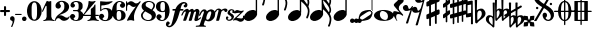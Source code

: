 SplineFontDB: 2.0
FontName: MScore1-20
FullName: MuseScore 20
FamilyName: MScore1
Weight: 20
Copyright: This font is distributed under the GNU General Public License. As a special exception, if you create a document which uses this font, and embed this font or unaltered portions of this font into the document, this font does not by itself cause the resulting document to be covered by the GNU General Public License.
Version: 1.0
ItalicAngle: 0
UnderlinePosition: 100
UnderlineWidth: 30
Ascent: 500
Descent: 500
VerticalOrigin: 800
XUID: [1021 437 116440368 15390967]
UniqueID: 4011536
FSType: 0
OS2Version: 2
OS2_WeightWidthSlopeOnly: 0
OS2_UseTypoMetrics: 1
CreationTime: 1122244955
ModificationTime: 1201186531
PfmFamily: 17
TTFWeight: 400
TTFWidth: 5
LineGap: 90
VLineGap: 0
Panose: 2 0 5 3 0 0 0 0 0 0
OS2TypoAscent: 0
OS2TypoAOffset: 1
OS2TypoDescent: 0
OS2TypoDOffset: 1
OS2TypoLinegap: 90
OS2WinAscent: 0
OS2WinAOffset: 1
OS2WinDescent: 0
OS2WinDOffset: 1
HheadAscent: 0
HheadAOffset: 1
HheadDescent: 0
HheadDOffset: 1
OS2SubXSize: 650
OS2SubYSize: 700
OS2SubXOff: 0
OS2SubYOff: 140
OS2SupXSize: 650
OS2SupYSize: 700
OS2SupXOff: 0
OS2SupYOff: 480
OS2StrikeYSize: 48
OS2StrikeYPos: 258
OS2Vendor: 'PfEd'
LangName: 1033 "" "" "" "FontForge 1.0 : MuseScore 20 : 29-12-2006" 
Encoding: UnicodeBmp
UnicodeInterp: none
NameList: Adobe Glyph List
DisplaySize: -96
AntiAlias: 1
FitToEm: 1
WinInfo: 57584 8 9
BeginPrivate: 8
BlueValues 30 [-4 0 266 292 472 472 500 500]
OtherBlues 11 [-146 -146]
BlueScale 8 0.039625
BlueShift 2 16
BlueFuzz 1 2
StdHW 4 [30]
StdVW 5 [116]
ExpansionFactor 4 0.06
EndPrivate
TeXData: 1 0 0 346030 173015 115343 276824 1048576 115343 783286 444596 497025 792723 393216 433062 380633 303038 157286 324010 404750 52429 2506097 1059062 262144
BeginChars: 65537 45
StartChar: .notdef
Encoding: 65536 -1 0
Width: 1000
Flags: W
EndChar
StartChar: plus
Encoding: 43 43 1
Width: 250
GlyphClass: 2
Flags: HMW
HStem: 224 52<38 100 60 100 152 190>
VStem: 100 52<184 224 164 224 276 316>
Fore
116 374 m 1
 126 376 140 372 146 364 c 1
 152 360 152 356 152 316 c 2
 152 276 l 1
 190 276 l 2
 232 276 234 276 240 272 c 1
 242 268 244 266 248 264 c 1
 248 260 250 256 250 252 c 0
 250 244 248 242 248 238 c 1
 244 236 242 232 240 230 c 0
 234 224 232 224 190 224 c 2
 152 224 l 1
 152 184 l 2
 152 142 152 140 146 136 c 1
 144 132 140 130 138 128 c 1
 134 126 132 126 126 126 c 0
 120 126 116 126 112 128 c 1
 104 136 l 2
 100 140 100 142 100 184 c 2
 100 224 l 1
 60 224 l 2
 16 224 16 224 10 230 c 0
 8 232 4 236 4 238 c 1
 0 242 0 244 0 252 c 0
 0 256 0 260 4 264 c 1
 4 266 8 268 10 272 c 1
 16 276 16 276 60 276 c 2
 100 276 l 1
 100 316 l 1
 100 358 l 1
 104 362 l 1
 106 368 112 372 116 374 c 1
EndSplineSet
EndChar
StartChar: comma
Encoding: 44 44 2
Width: 114
GlyphClass: 2
Flags: HMW
HStem: -156 272
VStem: 2 114
Fore
48 114 m 1
 48 116 56 116 60 116 c 0
 76 114 88 108 98 98 c 0
 112 84 116 64 116 36 c 0
 112 -16 96 -64 66 -132 c 0
 56 -152 56 -154 52 -156 c 0
 42 -160 28 -152 28 -144 c 0
 28 -142 32 -136 32 -132 c 1
 34 -128 40 -116 44 -104 c 0
 64 -62 70 -36 64 -20 c 0
 60 -8 56 -4 38 4 c 0
 26 8 24 12 16 16 c 1
 10 24 6 32 2 40 c 1
 0 48 0 66 4 76 c 0
 10 96 26 108 48 114 c 1
EndSplineSet
EndChar
StartChar: hyphen
Encoding: 45 45 3
Width: 166
GlyphClass: 2
Flags: HMW
HStem: 152 28<50 84 84 124>
VStem: 0 164<164 170>
Fore
8 180 m 1
 84 180 l 2
 164 180 160 180 164 176 c 0
 168 172 168 162 164 158 c 1
 160 152 164 152 84 152 c 0
 16 152 12 152 8 154 c 0
 4 156 0 160 0 168 c 0
 0 172 4 176 8 180 c 1
EndSplineSet
EndChar
StartChar: period
Encoding: 46 46 4
Width: 114
GlyphClass: 2
Flags: HMW
HStem: 2 110
VStem: 2 110
Fore
44 112 m 0
 64 118 84 112 98 98 c 0
 112 84 118 64 112 44 c 0
 110 32 106 24 98 16 c 1
 92 8 82 4 72 2 c 0
 52 -4 32 4 16 16 c 1
 4 32 -4 52 2 72 c 0
 4 82 8 92 16 98 c 1
 24 106 32 110 44 112 c 0
EndSplineSet
EndChar
StartChar: zero
Encoding: 48 48 5
Width: 366
GlyphClass: 2
Flags: HMW
HStem: 0 20G<174 194> 460 20G
VStem: 2 114<216 288> 250 116
Fore
164 500 m 1
 188 500 l 2
 212 500 228 496 252 484 c 0
 286 468 314 436 336 394 c 0
 348 368 356 342 360 312 c 0
 366 288 366 278 366 250 c 0
 366 216 364 192 356 160 c 0
 340 104 310 56 272 28 c 0
 260 20 242 12 232 8 c 0
 214 2 204 0 184 0 c 0
 164 0 152 2 136 8 c 0
 124 12 106 20 96 28 c 0
 44 64 12 130 2 212 c 0
 0 228 0 272 2 288 c 0
 8 328 16 362 32 394 c 0
 62 454 108 492 164 500 c 1
196 468 m 1
 188 472 178 472 170 468 c 1
 144 462 128 434 120 382 c 0
 116 360 116 344 116 266 c 0
 116 164 116 136 122 106 c 0
 128 76 136 54 148 42 c 0
 168 24 200 24 218 42 c 0
 232 54 240 76 244 106 c 0
 248 124 248 134 250 160 c 0
 252 192 252 344 248 360 c 1
 244 428 228 462 196 468 c 1
EndSplineSet
EndChar
StartChar: one
Encoding: 49 49 6
Width: 318
GlyphClass: 2
Flags: HMW
VStem: 116 116<240 302 302 368 368 368>
Fore
120 502 m 0
 122 504 126 504 144 496 c 0
 168 484 180 484 208 496 c 1
 212 500 220 500 220 500 c 1
 224 500 228 496 232 492 c 1
 232 302 l 2
 232 180 232 112 234 104 c 0
 238 66 260 36 288 26 c 0
 292 24 298 24 302 24 c 0
 312 24 312 22 316 18 c 1
 320 12 318 4 312 2 c 0
 306 0 288 0 240 8 c 0
 204 12 192 12 176 12 c 0
 160 12 146 12 110 8 c 0
 64 0 44 0 38 2 c 0
 32 4 30 12 34 18 c 0
 36 22 38 24 48 24 c 0
 52 24 60 24 62 26 c 2
 92 36 112 66 116 104 c 2
 116 368 l 1
 112 380 100 384 92 378 c 1
 92 376 76 344 58 306 c 0
 40 268 24 236 24 234 c 1
 14 224 -4 232 -2 244 c 1
 0 248 16 284 58 376 c 0
 90 444 118 500 120 502 c 0
EndSplineSet
EndChar
StartChar: two
Encoding: 50 50 7
Width: 366
GlyphClass: 2
Flags: HMW
HStem: 0 20G<222 238>
VStem: 0 368
Fore
148 500 m 0
 156 500 190 500 200 498 c 0
 224 494 248 488 268 476 c 0
 310 456 338 424 348 384 c 0
 352 374 352 372 352 354 c 0
 352 332 352 326 346 308 c 0
 336 270 312 240 272 216 c 0
 252 204 232 192 180 172 c 0
 168 168 152 160 142 156 c 0
 124 148 104 136 104 136 c 1
 114 136 l 1
 124 140 146 138 160 136 c 0
 184 130 208 120 232 104 c 0
 248 92 256 88 268 84 c 0
 288 76 310 76 324 84 c 1
 336 88 340 96 344 108 c 0
 346 114 350 116 356 116 c 0
 360 116 368 112 368 106 c 0
 368 102 360 84 356 76 c 0
 338 40 300 12 258 4 c 1
 250 0 244 0 232 0 c 0
 212 0 204 2 188 6 c 0
 168 12 154 22 136 40 c 0
 116 60 108 64 88 66 c 0
 70 68 52 60 40 48 c 0
 32 40 28 28 24 16 c 1
 22 4 20 4 16 0 c 1
 12 -2 4 0 0 8 c 1
 -2 14 4 44 12 64 c 0
 22 88 42 116 68 140 c 0
 84 152 92 160 118 178 c 0
 180 224 202 246 220 280 c 0
 224 288 230 308 232 318 c 0
 240 360 234 414 218 444 c 0
 204 468 184 478 160 476 c 0
 140 476 124 468 116 454 c 1
 116 440 l 2
 116 430 118 424 132 406 c 0
 138 398 144 390 146 386 c 0
 148 380 148 380 148 370 c 0
 148 352 142 336 128 324 c 1
 122 316 118 314 112 312 c 1
 90 300 72 300 50 312 c 0
 42 316 40 316 32 324 c 0
 26 330 24 334 20 340 c 1
 12 360 10 380 16 404 c 0
 32 456 84 492 148 500 c 0
EndSplineSet
EndChar
StartChar: three
Encoding: 51 51 8
Width: 332
GlyphClass: 2
Flags: HMW
HStem: 0 24 250 30<126 146> 476 24<128 168>
VStem: 216 100<368 408> 216 116<116 134 116 192 116 192>
Fore
128 500 m 1xf0
 140 500 176 500 192 498 c 0
 252 490 294 464 310 428 c 0
 316 412 316 404 316 380 c 0xf0
 316 356 316 344 312 332 c 0
 308 312 296 296 280 288 c 0
 270 284 268 280 264 272 c 0
 260 264 264 252 270 248 c 1
 272 244 276 242 282 240 c 1
 300 230 312 218 320 200 c 0
 330 180 334 160 332 134 c 0
 332 100 320 72 296 48 c 0
 266 20 220 2 164 0 c 0
 108 0 60 16 28 44 c 1
 16 60 8 72 4 88 c 2
 0 96 0 100 0 112 c 0
 0 124 0 126 4 134 c 1
 10 152 26 168 44 176 c 1
 52 178 56 178 66 178 c 0
 76 178 80 178 86 176 c 0
 112 168 128 144 132 118 c 1
 132 104 128 100 112 86 c 1
 104 82 100 76 96 76 c 1
 86 62 90 44 106 34 c 0
 120 24 150 20 166 24 c 0
 194 32 210 62 216 116 c 2xe8
 216 192 l 2
 212 228 202 244 180 248 c 1
 176 250 164 250 128 250 c 0
 80 250 80 250 76 256 c 1
 72 260 72 268 76 272 c 1
 78 280 78 280 126 280 c 2
 176 280 l 1
 186 282 192 284 200 290 c 1
 208 300 210 308 214 326 c 0
 216 338 216 390 216 408 c 0
 210 456 188 476 148 476 c 0
 124 476 102 468 96 456 c 1
 92 452 92 452 92 444 c 0
 92 438 92 436 94 432 c 0
 96 428 100 428 114 416 c 1
 118 414 122 410 124 408 c 1
 126 404 126 402 126 394 c 0
 126 372 112 352 88 342 c 1
 80 340 62 338 52 340 c 1
 34 348 20 360 14 380 c 0
 12 384 12 388 12 398 c 0
 12 412 14 420 20 432 c 0
 36 468 78 492 128 500 c 1xf0
EndSplineSet
EndChar
StartChar: four
Encoding: 52 52 9
Width: 400
GlyphClass: 2
Flags: HMW
HStem: 124 30<66 108 108 112 112 196 312 352>
VStem: 196 116<120 124 116 124 154 224 224 260> 292 20
Fore
296 500 m 0xc0
 304 504 316 496 316 488 c 1
 172 320 l 2
 94 228 30 156 30 154 c 1
 112 154 l 1
 196 154 l 1
 196 224 l 2xc0
 196 296 196 296 200 300 c 2
 200 304 204 308 216 316 c 0
 256 342 268 356 284 396 c 2
 288 402 292 408 292 410 c 1xa0
 296 412 304 414 308 412 c 1
 312 408 312 416 312 278 c 2
 312 154 l 1
 352 154 l 2
 384 154 388 154 392 152 c 0
 396 150 400 146 400 140 c 0
 400 132 396 128 392 128 c 2
 388 124 384 124 352 124 c 2
 312 124 l 1
 312 120 l 2
 312 112 314 96 316 88 c 0
 326 50 350 26 380 24 c 0
 392 24 392 22 396 18 c 1
 400 12 396 4 392 2 c 1
 384 0 366 0 320 8 c 0
 258 16 250 16 188 8 c 0
 142 0 124 0 116 2 c 1
 112 4 108 12 112 18 c 1
 116 22 116 24 128 24 c 0
 148 24 164 36 178 56 c 0
 188 72 196 96 196 120 c 2
 196 124 l 1
 108 124 l 2
 24 124 22 124 16 128 c 1
 4 130 -2 140 -2 148 c 0
 -2 152 0 154 8 164 c 0
 58 224 94 288 116 350 c 0
 128 392 136 422 138 476 c 0
 140 490 140 492 140 494 c 1
 146 500 148 500 168 496 c 0
 198 488 204 488 224 488 c 2
 252 488 l 1
 264 492 292 498 296 500 c 0xc0
EndSplineSet
EndChar
StartChar: five
Encoding: 53 53 10
Width: 336
GlyphClass: 2
Flags: HMW
HStem: 2 22 292 28<142 204 168 176> 460 20G
VStem: 28 30 232 116
Fore
36 498 m 1
 40 500 40 500 42 500 c 0
 44 500 54 498 68 496 c 0
 154 484 218 484 308 498 c 0
 318 500 326 500 328 500 c 0
 332 500 338 494 340 490 c 1
 340 486 338 484 328 474 c 0
 278 430 214 404 136 394 c 0
 120 392 88 390 74 390 c 0
 68 390 64 388 60 380 c 0
 58 376 58 376 58 328 c 2
 58 278 l 1
 66 284 l 2
 86 302 108 312 134 318 c 0
 144 320 148 320 168 320 c 2
 204 320 l 2
 292 308 340 262 348 180 c 0
 352 148 346 120 332 94 c 0
 324 80 316 68 304 56 c 0
 276 28 240 12 198 4 c 0
 180 0 146 0 128 2 c 0
 68 12 24 40 8 76 c 0
 2 90 0 96 0 112 c 0
 0 124 0 126 4 134 c 1
 10 152 26 168 44 176 c 1
 52 178 56 178 66 178 c 0
 76 178 80 178 86 176 c 0
 112 168 128 144 132 118 c 1
 132 104 128 100 112 86 c 0
 100 76 96 74 92 68 c 0
 88 60 92 48 98 40 c 1
 108 30 132 24 160 24 c 0
 192 24 212 42 224 84 c 0
 230 104 232 138 232 172 c 0
 230 242 212 282 176 292 c 1
 156 292 l 2
 128 292 108 286 88 276 c 0
 76 270 68 264 60 252 c 0
 54 244 52 244 48 242 c 1
 40 240 32 244 30 250 c 1
 28 252 28 272 28 370 c 2
 28 488 l 1
 32 492 l 1
 32 492 36 496 36 498 c 1
EndSplineSet
EndChar
StartChar: six
Encoding: 54 54 11
Width: 340
GlyphClass: 2
Flags: HMW
HStem: 0 20G<164 180> 256 22 476 24<176 188 188 192>
VStem: 232 108<128 152 128 160>
Fore
174 500 m 2
 188 500 l 2
 226 500 264 488 288 470 c 0
 308 456 320 440 324 420 c 1
 328 412 328 410 328 398 c 0
 328 386 328 384 324 376 c 1
 318 356 302 340 284 334 c 0
 276 332 272 332 264 332 c 0
 252 332 248 332 242 334 c 0
 216 344 198 368 198 394 c 0
 198 404 198 404 200 408 c 1
 208 416 l 1
 212 418 218 422 222 424 c 1
 226 428 232 432 232 436 c 1
 236 440 236 440 236 446 c 0
 236 452 236 454 232 458 c 1
 228 464 224 468 216 472 c 0
 208 476 198 476 186 476 c 0
 164 476 148 468 136 450 c 0
 120 424 114 392 116 312 c 2
 116 266 l 1
 126 270 l 2
 132 272 140 274 146 276 c 0
 156 278 158 278 176 278 c 0
 204 278 228 276 250 268 c 0
 292 252 320 228 332 190 c 0
 338 172 340 164 340 140 c 0
 340 118 338 108 332 92 c 0
 326 72 318 60 304 44 c 0
 280 22 248 8 204 2 c 2
 200 0 186 0 174 0 c 0
 152 0 144 2 128 8 c 0
 60 28 16 100 2 206 c 0
 0 224 0 270 2 286 c 0
 8 338 24 382 48 418 c 0
 76 460 116 488 160 496 c 1
 166 498 172 500 174 500 c 2
184 256 m 0
 172 258 156 256 144 250 c 0
 128 242 120 224 118 192 c 0
 116 176 116 104 118 88 c 0
 120 62 124 48 134 36 c 0
 148 22 178 18 200 30 c 0
 212 36 220 48 224 68 c 0
 230 88 232 98 232 140 c 0
 232 180 230 192 224 210 c 1
 220 236 206 250 184 256 c 0
EndSplineSet
EndChar
StartChar: seven
Encoding: 55 55 12
Width: 366
GlyphClass: 2
Flags: HMW
HStem: -4 20G<36 40 194 198> 460 20G
VStem: 0 28<258 432>
Fore
8 498 m 1
 12 500 20 500 24 496 c 1
 28 494 28 490 28 478 c 0
 28 470 28 468 32 464 c 1
 32 460 40 456 40 456 c 1
 42 456 44 458 48 460 c 1
 80 500 128 512 176 486 c 0
 188 480 196 472 208 462 c 0
 226 448 240 442 260 444 c 0
 288 444 314 460 336 488 c 0
 344 500 348 500 354 500 c 0
 362 500 368 492 368 484 c 1
 366 480 364 478 360 472 c 0
 348 452 312 398 302 384 c 0
 242 284 212 208 200 128 c 1
 200 88 l 2
 200 60 200 50 204 24 c 1
 208 12 208 8 206 6 c 1
 204 0 200 -4 196 -4 c 0
 192 -4 184 0 174 2 c 0
 144 12 136 12 116 12 c 0
 96 12 90 12 60 2 c 2
 48 0 40 -4 40 -4 c 1
 32 -4 26 4 26 8 c 0
 26 12 36 36 52 68 c 0
 90 144 134 212 216 324 c 2
 242 360 l 1
 248 368 l 1
 248 368 246 368 244 366 c 1
 236 362 220 356 212 354 c 0
 200 352 178 352 168 356 c 0
 152 360 140 366 126 380 c 0
 104 400 84 412 66 412 c 1
 52 410 40 400 36 380 c 1
 30 364 28 356 28 308 c 2
 28 258 l 1
 24 252 20 252 16 252 c 0
 8 252 4 252 2 258 c 1
 0 260 0 268 0 376 c 0
 0 490 0 492 4 494 c 1
 4 496 6 496 8 498 c 1
EndSplineSet
EndChar
StartChar: eight
Encoding: 56 56 13
Width: 366
GlyphClass: 2
Flags: HMW
HStem: 476 24<164 180>
VStem: 4 356
Fore
164 500 m 0
 178 500 212 500 226 498 c 0
 268 492 302 476 324 454 c 0
 348 432 356 404 350 372 c 0
 346 344 328 312 298 280 c 1
 288 272 l 1
 296 266 l 2
 314 256 328 244 340 230 c 0
 374 188 382 136 360 90 c 0
 336 44 288 12 220 2 c 0
 204 0 164 0 148 2 c 0
 108 8 72 24 46 44 c 0
 8 76 -8 128 4 172 c 0
 12 192 26 210 56 240 c 2
 76 260 l 1
 70 264 l 2
 54 276 36 296 28 314 c 0
 6 356 12 406 44 444 c 0
 72 474 112 494 164 500 c 0
222 474 m 0
 208 476 184 476 176 476 c 1
 160 472 148 466 136 456 c 1
 124 442 116 428 116 410 c 0
 116 392 120 376 132 364 c 0
 140 356 146 354 200 324 c 0
 230 304 256 290 258 288 c 1
 260 288 282 314 292 332 c 0
 302 348 308 366 308 384 c 0
 312 428 278 464 222 474 c 0
170 204 m 0
 136 224 108 240 106 240 c 0
 104 240 72 208 68 200 c 2
 50 178 44 156 44 134 c 0
 46 108 56 84 76 64 c 0
 96 44 120 32 152 26 c 0
 162 24 166 24 182 24 c 0
 196 24 200 24 208 26 c 0
 224 30 238 40 248 48 c 1
 280 84 276 140 240 164 c 1
 236 168 204 184 170 204 c 0
EndSplineSet
EndChar
StartChar: nine
Encoding: 57 57 14
Width: 340
GlyphClass: 2
Flags: HMW
HStem: 476 24<148 168 148 184>
VStem: 0 110<348 372>
Fore
148 500 m 0
 160 500 190 500 200 496 c 2
 224 492 248 480 268 460 c 0
 284 442 296 426 308 402 c 0
 324 370 332 336 338 294 c 0
 340 276 340 230 338 214 c 0
 332 162 316 118 292 82 c 0
 268 46 236 20 200 8 c 0
 138 -12 58 8 28 56 c 0
 22 64 18 70 16 80 c 2
 12 88 12 90 12 102 c 0
 12 114 12 116 16 124 c 1
 22 144 38 160 56 166 c 0
 64 168 68 168 78 168 c 0
 88 168 92 168 98 166 c 0
 124 156 142 132 142 106 c 0
 142 96 142 96 140 92 c 1
 132 84 l 1
 128 82 122 78 118 76 c 1
 114 72 108 68 108 64 c 1
 104 60 104 60 104 54 c 0
 104 48 104 46 108 42 c 1
 112 36 116 32 124 28 c 0
 132 24 142 24 154 24 c 0
 176 24 192 32 204 50 c 0
 220 76 226 108 224 188 c 2
 224 234 l 1
 214 230 l 2
 208 228 200 226 194 224 c 0
 184 222 182 222 164 222 c 0
 136 222 112 224 90 232 c 0
 48 248 20 272 8 310 c 0
 2 328 0 336 0 360 c 0
 0 382 2 392 8 408 c 0
 14 428 22 440 36 456 c 0
 62 480 96 494 148 500 c 0
184 476 m 1
 168 476 l 2
 140 476 122 462 116 432 c 0
 110 412 110 402 110 360 c 0
 110 320 110 308 116 290 c 0
 120 270 128 256 140 252 c 1
 162 240 192 244 206 258 c 0
 216 268 220 284 222 308 c 0
 224 324 224 396 222 412 c 0
 220 452 208 470 184 476 c 1
EndSplineSet
EndChar
StartChar: f
Encoding: 102 102 15
Width: 320
GlyphClass: 2
Flags: HMW
HStem: 244 40<70 136 70 136 104 126 264 288 288 292 292 306> 436 36<344 352 352 358>
VStem: -102 58<-128 -100>
Fore
332 472 m 2
 352 472 l 2
 370 472 382 468 396 462 c 0
 424 448 436 428 436 402 c 0
 436 392 436 378 432 368 c 0
 428 352 416 336 404 332 c 1
 382 320 352 330 344 354 c 1
 340 362 340 376 344 384 c 0
 346 388 352 392 360 396 c 0
 372 404 378 412 380 420 c 1
 380 432 376 434 358 436 c 0
 332 436 316 428 304 408 c 0
 290 388 282 364 268 308 c 1
 268 296 264 284 264 284 c 1
 292 284 l 2
 320 284 324 284 328 280 c 1
 336 276 340 268 336 256 c 1
 336 250 332 248 328 244 c 1
 288 244 l 1
 252 244 l 1
 226 156 l 2
 194 52 188 38 168 -4 c 0
 124 -92 68 -152 16 -168 c 0
 -10 -176 -36 -176 -60 -164 c 0
 -88 -150 -102 -128 -102 -104 c 0
 -102 -94 -100 -80 -96 -68 c 0
 -92 -52 -80 -36 -70 -32 c 0
 -48 -20 -18 -32 -8 -56 c 1
 -6 -64 -6 -78 -8 -84 c 1
 -12 -88 -16 -92 -24 -98 c 0
 -38 -106 -44 -112 -44 -122 c 0
 -44 -132 -40 -136 -24 -136 c 0
 -8 -136 -2 -136 8 -132 c 0
 24 -124 36 -106 44 -76 c 2
 48 -68 68 6 88 90 c 2
 126 244 l 1
 100 244 l 1
 70 244 l 1
 64 248 60 250 60 256 c 1
 56 268 60 276 70 280 c 1
 72 284 80 284 104 284 c 2
 136 284 l 1
 140 292 l 2
 150 320 170 356 192 384 c 0
 204 396 224 418 236 428 c 0
 268 452 300 468 332 472 c 2
EndSplineSet
EndChar
StartChar: m
Encoding: 109 109 16
Width: 438
GlyphClass: 2
Flags: HMW
HStem: 0 20G<166 180 180 204>
VStem: -40 492
Fore
92 298 m 1
 96 298 104 300 108 300 c 1
 116 298 118 298 124 296 c 1
 134 290 142 280 148 264 c 1
 148 256 l 1
 158 264 l 2
 182 288 212 300 232 300 c 1
 252 296 266 284 272 260 c 2
 274 254 l 1
 280 262 l 1
 308 288 340 304 364 296 c 0
 392 290 416 256 412 226 c 0
 412 222 404 184 394 140 c 0
 384 98 376 60 376 60 c 1
 376 56 378 52 382 52 c 0
 390 52 406 64 424 78 c 0
 436 88 440 92 446 90 c 0
 452 88 456 80 452 72 c 0
 448 64 414 36 392 20 c 0
 350 -8 308 -16 292 4 c 1
 286 8 284 14 284 24 c 0
 284 34 286 40 304 120 c 0
 328 212 328 216 324 224 c 1
 322 232 318 232 310 232 c 0
 300 232 284 220 276 208 c 1
 276 206 264 172 248 112 c 0
 232 60 220 16 220 16 c 2
 218 12 212 6 208 4 c 1
 204 0 l 1
 180 0 l 2
 152 0 148 0 144 6 c 1
 144 12 l 2
 144 14 156 60 172 112 c 0
 190 180 198 208 200 214 c 1
 200 232 190 238 172 228 c 0
 164 224 152 216 148 206 c 0
 146 202 132 160 114 108 c 0
 96 60 82 16 80 14 c 2
 78 8 72 4 66 2 c 0
 60 0 16 0 12 2 c 0
 8 4 4 8 4 12 c 0
 4 14 20 58 38 112 c 0
 72 216 72 216 68 224 c 1
 68 232 64 232 56 232 c 0
 36 232 14 204 -4 156 c 0
 -12 140 -14 136 -22 132 c 0
 -28 128 -36 128 -40 132 c 1
 -46 136 -44 142 -32 170 c 0
 -4 240 44 288 92 298 c 1
EndSplineSet
EndChar
StartChar: p
Encoding: 112 112 17
Width: 364
GlyphClass: 2
Flags: W
Fore
68 292 m 1
 76 292 92 292 104 288 c 0
 120 284 132 272 140 256 c 2
 144 252 144 246 146 244 c 1
 146 240 148 240 150 244 c 1
 154 248 168 260 180 268 c 0
 196 278 208 284 228 288 c 0
 240 292 264 292 278 288 c 0
 296 284 312 276 324 264 c 0
 340 248 348 232 354 208 c 0
 356 200 356 194 356 178 c 0
 356 152 352 134 344 110 c 0
 328 62 278 12 228 -4 c 0
 216 -8 204 -8 190 -8 c 0
 168 -8 152 -4 132 6 c 2
 124 8 118 12 116 12 c 0
 110 12 104 10 100 8 c 1
 98 4 70 -80 68 -84 c 1
 68 -96 76 -106 86 -112 c 0
 92 -116 96 -116 112 -118 c 0
 124 -120 128 -132 120 -140 c 1
 116 -146 116 -146 100 -144 c 0
 64 -142 44 -142 -4 -142 c 0
 -52 -142 -70 -142 -106 -144 c 0
 -122 -146 -124 -146 -128 -140 c 1
 -134 -136 -132 -124 -126 -120 c 0
 -124 -118 -122 -118 -98 -116 c 0
 -72 -114 -56 -112 -48 -108 c 0
 -42 -104 -36 -100 -32 -96 c 1
 -32 -92 70 204 72 216 c 1
 76 228 76 240 68 242 c 1
 64 244 56 244 48 240 c 0
 30 230 8 200 -12 152 c 2
 -20 136 l 1
 -32 128 -46 126 -52 136 c 0
 -56 142 -54 146 -36 180 c 0
 -4 248 28 282 68 292 c 1
244 240 m 0
 236 244 228 244 220 240 c 1
 184 232 152 176 136 104 c 0
 128 74 130 52 138 40 c 0
 152 24 188 30 208 56 c 0
 220 72 238 114 248 160 c 0
 260 200 260 216 252 232 c 1
 252 236 248 238 244 240 c 0
EndSplineSet
EndChar
StartChar: r
Encoding: 114 114 18
Width: 218
GlyphClass: 2
Flags: HMW
HStem: 0 20G<24 48> 220 86
Fore
214 306 m 1
 220 308 244 306 252 304 c 0
 272 298 286 286 288 268 c 0
 288 250 276 230 260 222 c 1
 252 220 252 220 244 220 c 0
 226 220 218 224 212 244 c 0
 208 256 204 260 200 262 c 0
 184 270 148 250 136 228 c 0
 134 224 124 188 108 120 c 0
 92 64 80 16 80 16 c 1
 76 8 72 4 66 2 c 0
 62 0 60 0 38 0 c 0
 12 0 10 0 6 4 c 1
 4 12 2 10 34 132 c 0
 60 236 64 246 64 254 c 0
 64 264 62 268 56 272 c 1
 52 276 44 274 36 272 c 1
 24 264 6 242 0 222 c 0
 -4 212 -18 204 -28 212 c 0
 -32 216 -32 220 -28 232 c 0
 -16 262 0 282 26 296 c 0
 64 316 112 308 132 276 c 1
 136 272 l 1
 140 276 l 1
 164 292 188 302 214 306 c 1
EndSplineSet
EndChar
StartChar: s
Encoding: 115 115 19
Width: 206
GlyphClass: 2
Flags: HMW
HStem: 0 20G<96 116> 252 20G
VStem: 24 216
Fore
148 292 m 1
 168 292 l 2
 184 292 194 288 208 282 c 0
 228 272 242 250 240 228 c 0
 240 212 232 200 220 196 c 0
 206 192 188 200 182 210 c 1
 180 216 180 220 184 224 c 1
 194 240 192 260 180 266 c 1
 174 268 168 268 160 266 c 0
 144 264 130 250 126 236 c 0
 120 216 128 202 152 188 c 0
 196 164 212 148 220 124 c 2
 224 120 224 116 224 104 c 0
 224 88 222 80 216 68 c 0
 208 46 188 26 164 14 c 0
 144 4 128 0 104 0 c 0
 86 0 76 2 62 10 c 0
 42 20 28 36 24 56 c 0
 18 78 28 104 44 110 c 0
 64 116 84 100 86 82 c 0
 86 74 84 72 76 64 c 1
 68 58 64 54 64 48 c 0
 64 34 88 24 112 28 c 0
 140 36 156 48 162 68 c 0
 168 88 156 108 132 126 c 0
 128 128 118 136 110 140 c 0
 84 156 76 164 68 178 c 2
 64 184 l 1
 64 198 l 2
 64 208 64 214 68 220 c 2
 70 230 76 244 84 252 c 1
 98 272 122 288 148 292 c 1
EndSplineSet
EndChar
StartChar: z
Encoding: 122 122 20
Width: 286
GlyphClass: 2
Flags: HMW
HStem: 12 54<48 104>
Fore
88 264 m 0
 96 266 110 266 120 264 c 1
 124 262 136 258 146 256 c 2
 172 244 178 244 200 244 c 0
 226 242 232 244 246 254 c 0
 248 256 252 256 254 256 c 0
 260 256 268 252 268 244 c 1
 270 236 274 240 178 150 c 2
 90 68 l 1
 96 66 l 1
 110 66 128 64 156 60 c 0
 214 52 228 52 240 64 c 0
 250 72 254 88 250 104 c 0
 248 112 248 116 250 120 c 0
 256 128 264 128 270 124 c 0
 274 122 276 116 280 100 c 0
 284 84 286 72 286 60 c 0
 284 12 244 -26 192 -28 c 0
 172 -30 160 -26 128 -8 c 0
 96 8 90 12 60 12 c 0
 38 12 34 12 28 8 c 1
 20 0 16 0 12 0 c 0
 8 0 4 4 2 8 c 0
 0 12 0 16 4 22 c 1
 4 24 44 64 92 108 c 2
 184 196 l 1
 188 200 l 1
 178 196 l 1
 144 196 l 2
 104 192 100 192 64 184 c 0
 48 180 40 180 34 184 c 0
 28 188 28 204 36 220 c 0
 44 240 68 260 88 264 c 0
EndSplineSet
EndChar
StartChar: uniE0F8
Encoding: 57592 57592 21
Width: 540
GlyphClass: 2
Flags: HMW
VStem: 294 34<116 748 979 992 992 998>
Fore
294 1013 m 5
 294 1137 l 5
 312 1137 l 5
 328 1137 l 5
 328 1131 l 6
 328 1105 336 1069 344 1039 c 4
 360 993 380 957 428 877 c 4
 466 817 480 793 494 765 c 4
 514 723 528 687 532 651 c 4
 544 589 532 509 508 429 c 4
 500 405 496 395 492 393 c 5
 488 389 480 385 476 385 c 4
 472 385 462 389 460 393 c 6
 456 395 452 403 452 407 c 4
 452 409 454 415 456 421 c 4
 476 465 488 517 492 563 c 4
 496 581 496 609 494 621 c 4
 486 693 440 769 344 871 c 6
 328 887 l 5
 328 209 l 5
 294 255 l 5
 294 1013 l 5
200 275 m 4
 212 277 240 275 250 275 c 5
 290 265 316 243 326 211 c 4
 328 199 328 175 328 163 c 5
 318 123 290 83 250 51 c 4
 216 27 176 11 140 3 c 4
 124 1 94 1 82 3 c 4
 40 11 12 35 4 69 c 5
 0 79 0 103 2 115 c 4
 12 155 40 195 80 227 c 4
 116 255 158 271 200 275 c 4
EndSplineSet
EndChar
StartChar: uniE0F9
Encoding: 57593 57593 22
Width: 540
GlyphClass: 2
Flags: HMW
VStem: 290 34<118 500 500 536 536 574 777 782 782 788 988 1000> 484 44<532 540 524 558 524 558> 490 40
Fore
290 888 m 5xa0
 290 1138 l 5
 308 1138 l 5
 324 1138 l 5
 324 1126 l 6
 328 1086 338 1048 360 1006 c 4
 376 978 388 958 426 902 c 6
 462 850 l 6
 504 782 524 730 528 678 c 4xc0
 528 646 522 614 508 586 c 5
 508 580 504 574 504 574 c 5
 504 570 508 564 510 558 c 4
 520 534 528 502 532 474 c 4
 534 460 532 430 530 410 c 4
 526 370 514 326 496 282 c 4
 490 270 488 266 480 262 c 4
 474 260 470 260 464 262 c 4
 456 266 452 270 450 274 c 5
 448 282 448 286 454 298 c 4
 474 342 486 386 490 430 c 4
 492 472 488 502 468 540 c 4
 454 570 436 596 404 632 c 4
 392 646 344 694 332 706 c 5
 324 712 l 5
 324 674 l 5
 324 638 l 5
 324 208 l 5
 290 256 l 5
 290 888 l 5xa0
392 854 m 6
 388 862 368 882 352 898 c 6
 324 926 l 5
 324 920 l 6
 324 910 326 894 328 880 c 4
 332 854 342 832 356 804 c 4
 372 774 388 750 432 686 c 4
 444 666 460 642 468 634 c 5
 476 620 l 5
 480 626 l 5
 484 642 484 650 484 670 c 6
 484 696 l 5
 472 746 446 794 392 854 c 6
200 274 m 4
 212 276 240 274 250 274 c 5
 290 264 316 242 326 210 c 4
 328 198 328 174 328 162 c 5
 318 122 290 82 250 50 c 4
 216 26 176 10 140 2 c 4
 124 0 94 0 82 2 c 4
 40 10 12 34 4 68 c 5
 0 78 0 102 2 114 c 4
 12 154 40 194 80 226 c 4
 116 254 158 270 200 274 c 4
EndSplineSet
EndChar
StartChar: uniE0FA
Encoding: 57594 57594 23
Width: 540
GlyphClass: 2
Flags: HMW
VStem: 296 34<112 250 250 302 302 352 547 562 562 570 774 781 988 1000> 478 44<492 560> 482 40<520 537> 496 42
Fore
296 761 m 5xc0
 296 1137 l 5
 314 1137 l 5
 330 1137 l 5
 330 1125 l 6
 334 1069 354 1017 398 943 c 6
 428 897 l 6
 462 845 478 821 490 793 c 4
 506 757 516 729 522 697 c 5xa0
 522 633 l 5xc0
 518 619 514 605 510 593 c 6
 506 581 l 5
 510 569 l 5
 522 545 526 525 530 501 c 4
 534 485 534 449 530 433 c 4
 526 411 520 389 514 373 c 5
 510 369 510 365 510 365 c 5
 516 353 l 6
 534 315 540 281 538 241 c 4
 538 189 526 137 502 87 c 4
 494 73 494 69 486 65 c 4
 480 63 476 63 470 65 c 4
 462 69 458 73 456 77 c 5
 454 85 454 89 458 101 c 5
 480 141 492 185 496 229 c 4x90
 498 265 494 293 478 325 c 4
 462 359 438 389 402 425 c 6
 342 481 l 5
 330 489 l 5
 330 439 l 5
 330 387 l 5
 330 209 l 5
 296 249 l 5
 296 761 l 5xc0
346 907 m 5
 338 913 334 921 332 923 c 4
 330 925 330 925 330 911 c 4
 332 867 346 825 378 773 c 4
 386 757 402 733 434 693 c 6
 468 643 l 6
 472 637 476 629 478 629 c 5xc0
 478 631 480 647 482 657 c 5
 482 691 470 733 446 775 c 4
 426 813 394 853 346 907 c 5
350 689 m 4
 342 697 334 705 332 705 c 5
 330 707 l 5
 330 699 l 6
 330 669 340 631 358 597 c 4
 374 561 390 537 438 473 c 4
 458 447 470 429 478 417 c 4xc0
 482 411 482 409 486 429 c 4
 494 459 492 489 482 517 c 4xa0
 474 541 454 577 434 601 c 4
 414 627 382 661 350 689 c 4
200 273 m 4
 212 275 240 273 250 273 c 5
 290 263 316 241 326 209 c 4
 328 197 328 173 328 161 c 5
 318 121 290 81 250 49 c 4
 216 25 176 9 140 1 c 4
 124 -1 94 -1 82 1 c 4
 40 9 12 33 4 67 c 5
 0 77 0 101 2 113 c 4
 12 153 40 193 80 225 c 4
 116 253 158 269 200 273 c 4
EndSplineSet
EndChar
StartChar: uniE0FB
Encoding: 57595 57595 24
Width: 540
GlyphClass: 2
Flags: HMW
VStem: 292 34<42 98 98 154 345 368 368 378 565 594 594 604 798 818 818 830 1030 1042>
Fore
292 681 m 5
 292 1181 l 5
 310 1181 l 5
 326 1181 l 5
 326 1169 l 6
 330 1113 350 1061 394 989 c 4
 398 981 410 961 422 943 c 6
 466 869 l 6
 494 819 510 777 518 733 c 5
 518 717 518 681 516 665 c 4
 514 651 510 633 504 621 c 6
 500 613 l 5
 504 603 l 6
 510 589 518 569 522 555 c 4
 534 501 530 453 506 401 c 5
 502 385 l 5
 506 375 l 6
 516 353 522 329 526 305 c 4
 530 291 530 269 528 257 c 4
 526 233 514 209 500 189 c 5
 494 183 l 5
 502 169 l 6
 530 113 540 65 532 5 c 4
 528 -37 514 -83 498 -121 c 4
 490 -135 490 -137 482 -141 c 4
 476 -143 472 -143 466 -141 c 4
 458 -139 454 -135 452 -129 c 4
 450 -123 450 -119 454 -107 c 5
 466 -87 478 -53 482 -31 c 4
 494 9 494 49 490 77 c 4
 482 117 458 157 418 205 c 4
 402 221 370 257 346 277 c 6
 326 293 l 5
 326 237 l 5
 326 181 l 5
 310 181 l 5
 292 181 l 5
 292 681 l 5
354 937 m 4
 346 945 336 957 334 961 c 5
 326 969 l 5
 326 957 l 6
 326 917 336 879 358 837 c 4
 372 807 390 781 430 721 c 6
 462 677 l 6
 466 669 472 663 472 665 c 5
 474 665 476 681 478 693 c 5
 478 725 468 765 448 805 c 4
 428 845 398 885 354 937 c 4
356 715 m 4
 344 725 334 737 330 739 c 5
 326 743 l 5
 326 733 l 6
 326 675 346 621 394 551 c 6
 424 505 l 6
 436 489 452 467 460 455 c 6
 474 433 l 5
 474 433 476 437 478 443 c 4
 486 465 488 493 486 513 c 4
 478 573 438 635 356 715 c 4
366 481 m 4
 352 493 338 509 334 513 c 5
 326 517 l 5
 326 507 l 6
 326 461 342 413 372 361 c 4
 386 337 398 321 432 275 c 4
 442 261 454 245 460 235 c 4
 466 227 470 221 472 221 c 4
 474 221 482 241 484 249 c 4
 494 285 482 331 452 377 c 4
 430 411 410 437 366 481 c 4
200 275 m 4
 212 277 240 275 250 275 c 5
 290 265 316 243 326 211 c 4
 328 199 328 175 328 163 c 5
 318 123 290 83 250 51 c 4
 216 27 176 11 140 3 c 4
 124 1 94 1 82 3 c 4
 40 11 12 35 4 69 c 5
 0 79 0 103 2 115 c 4
 12 155 40 195 80 227 c 4
 116 255 158 271 200 275 c 4
EndSplineSet
EndChar
StartChar: uniE0FC
Encoding: 57596 57596 25
Width: 450
GlyphClass: 2
Flags: HMW
VStem: 334.209 34<116 874 874 992 992 998>
Fore
368.209 209 m 1
 334.209 255 l 1
 334.209 1013 l 1
 334.209 1137 l 5
 368.209 1137 l 1
 368.209 1131 l 1
 368.209 209 l 1
240.209 275 m 0
 252.209 277 280.209 275 290.209 275 c 1
 330.209 265 356.209 243 366.209 211 c 0
 368.209 199 368.209 175 368.209 163 c 1
 358.209 123 330.209 83 290.209 51 c 0
 256.209 27 216.209 11 180.209 3 c 0
 164.209 1 134.209 1 122.209 3 c 0
 80.209 11 52.209 35 44.209 69 c 1
 40.209 79 40.209 103 42.209 115 c 0
 52.209 155 80.209 195 120.209 227 c 0
 156.209 255 198.209 271 240.209 275 c 0
EndSplineSet
EndChar
StartChar: uniE107
Encoding: 57607 57607 26
Width: 235
GlyphClass: 2
Flags: HMW
VStem: -18 258
Fore
64 717 m 5
 76 717 l 6
 80 717 100 693 156 625 c 4
 196 577 232 533 234 531 c 4
 244 521 244 509 240 495 c 4
 236 479 220 461 184 431 c 4
 172 421 158 411 156 407 c 6
 132 385 118 351 120 319 c 4
 120 293 128 273 148 253 c 5
 154 245 204 185 222 165 c 4
 232 153 232 149 228 141 c 5
 226 133 216 129 208 133 c 5
 200 141 l 6
 174 167 110 183 80 169 c 4
 70 165 64 157 60 141 c 4
 48 109 56 47 78 17 c 4
 84 9 84 7 80 3 c 4
 78 1 74 1 72 3 c 5
 68 5 52 25 44 41 c 6
 20 73 0 117 -12 149 c 4
 -24 187 -26 213 -18 229 c 5
 -16 237 -12 241 -4 243 c 5
 16 253 80 241 134 219 c 6
 138 217 l 5
 136 221 l 5
 132 223 92 269 36 337 c 4
 -4 385 -6 385 -4 401 c 6
 -4 413 l 5
 4 429 20 445 54 477 c 5
 66 485 80 497 82 501 c 5
 116 533 128 585 108 625 c 5
 104 637 100 645 76 669 c 5
 66 683 56 695 56 697 c 5
 52 703 56 713 64 717 c 5
EndSplineSet
EndChar
StartChar: uniE109
Encoding: 57609 57609 27
Width: 250
VWidth: 1200
GlyphClass: 2
Flags: HMWO
HStem: -60 464
VStem: -2 252<327 370>
Fore
56 404 m 0
 72 408 88 404 104 396 c 1
 118 384 124 372 132 346 c 1
 136 320 140 314 148 308 c 1
 160 304 164 306 176 316 c 0
 188 324 212 352 220 368 c 1
 222 370 224 374 228 376 c 1
 232 380 244 380 248 372 c 1
 250 370 l 1
 190 164 l 2
 156 50 128 -44 128 -48 c 1
 126 -52 112 -60 100 -60 c 0
 92 -60 82 -56 76 -52 c 1
 72 -52 72 -50 72 -50 c 1
 128 112 l 1
 188 276 l 1
 176 272 l 2
 128 256 86 250 60 256 c 0
 36 264 16 280 6 300 c 0
 0 312 -2 320 -2 334 c 0
 -2 344 -2 348 0 356 c 0
 8 380 28 398 56 404 c 0
EndSplineSet
EndChar
StartChar: uniE10A
Encoding: 57610 57610 28
Width: 300
VWidth: 1400
GlyphClass: 2
Flags: HMWO
VStem: -24 324<284 570 304 570>
Fore
110 604 m 0
 126 608 144 604 158 596 c 1
 172 584 180 572 186 546 c 0
 192 520 196 514 204 508 c 1
 214 504 220 508 232 516 c 1
 240 524 252 540 264 556 c 0
 276 576 276 576 280 576 c 1
 286 580 294 580 298 572 c 1
 300 570 l 1
 212 236 l 2
 162 54 122 -96 120 -98 c 2
 120 -100 112 -106 104 -108 c 0
 92 -112 80 -110 70 -104 c 1
 68 -100 64 -100 64 -100 c 1
 68 -94 164 224 164 224 c 2
 164 226 158 224 150 220 c 1
 132 216 112 210 96 208 c 0
 76 204 48 204 38 208 c 1
 14 212 -8 228 -16 248 c 1
 -24 260 -24 268 -24 284 c 2
 -24 304 l 1
 -16 320 -8 334 6 344 c 0
 34 360 70 358 92 336 c 0
 100 328 104 316 108 296 c 0
 114 268 116 264 126 260 c 1
 136 254 144 256 158 272 c 0
 172 286 190 310 196 324 c 1
 196 328 242 474 242 476 c 1
 242 476 236 474 228 472 c 0
 180 456 140 450 116 456 c 0
 92 464 72 480 60 500 c 0
 54 512 52 520 52 534 c 0
 52 544 52 548 56 556 c 0
 64 580 84 598 110 604 c 0
EndSplineSet
EndChar
StartChar: uniE10E
Encoding: 57614 57614 29
Width: 440
VWidth: 990
GlyphClass: 2
Flags: HMWO
VStem: 34.4004 115.2<-514.6 -273.4> 104 45.6<-460.6 -413.8 -413.8 -400.6 -143.8 -118.6 -118.6 -97 -97 -92.2 212.6 243.8> 248 45.6<-368.2 -356.2 -356.2 -277 -277 -277 -61 -56.2 -56.2 -34.6 -34.6 37.4 37.4 37.4 246.2 258.2 258.2 267.8 267.8 299> 248 117.6<-368.2 -154.6 -277 -154.6 -196.6 -56.2 -196.6 37.4>
Fore
262.4 770.6 m 1x20
 274.4 777.8 288.8 770.6 293.6 761 c 1
 293.6 669.8 l 2x20
 293.6 626.6 293.6 588.2 296 588.2 c 1
 315.2 595.4 l 2
 324.8 597.8 336.8 602.6 339.2 602.6 c 0
 348.8 605 358.4 597.8 360.8 590.6 c 1
 365.6 585.8 365.6 581 365.6 545 c 0x10
 365.6 497 365.6 497 356 489.8 c 2
 356 487.4 344 482.6 324.8 473 c 2
 293.6 461 l 1
 293.6 367.4 l 2x20
 293.6 314.6 293.6 271.4 296 271.4 c 1
 315.2 281 l 1
 324.8 283.4 336.8 288.2 339.2 288.2 c 0
 348.8 290.6 358.4 283.4 360.8 276.2 c 1
 365.6 271.4 365.6 266.6 365.6 228.2 c 0x10
 365.6 182.6 365.6 180.2 356 175.4 c 2
 356 170.6 344 165.8 324.8 156.2 c 1
 293.6 146.6 l 1
 293.6 45.7998 l 1
 293.6 -59.7998 l 1
 284 -76.5996 260 -79 250.4 -59.7998 c 1
 250.4 -57.4004 248 -47.7998 248 33.7998 c 2
 248 125 l 1
 197.6 103.4 l 1
 149.6 84.2002 l 1xa0
 149.6 -11.7998 l 1
 149.6 -112.6 l 1
 140 -131.8 113.6 -131.8 106.4 -112.6 c 0
 104 -107.8 104 -95.7998 104 -21.4004 c 0x40
 104 24.2002 104 62.5996 101.6 62.5996 c 1
 82.4004 55.4004 l 2
 72.7998 50.5996 63.2002 45.7998 58.4004 45.7998 c 0
 48.7998 45.7998 39.2002 50.5996 36.7998 60.2002 c 1
 34.4004 65 34.4004 69.7998 34.4004 105.8 c 0x80
 34.4004 151.4 34.4004 151.4 41.5996 161 c 1
 44 161 53.5996 168.2 72.7998 175.4 c 2
 104 189.8 l 1
 104 283.4 l 2x40
 104 336.2 104 377 101.6 377 c 1
 82.4004 369.8 l 2
 72.7998 367.4 63.2002 362.6 58.4004 362.6 c 1
 48.7998 360.2 39.2002 367.4 36.7998 374.6 c 0
 34.4004 379.4 34.4004 384.2 34.4004 420.2 c 0x80
 34.4004 468.2 34.4004 468.2 41.5996 475.4 c 0
 44 477.8 53.5996 482.6 72.7998 492.2 c 2
 104 504.2 l 1
 104 602.6 l 2
 104 689 104 703.4 106.4 708.2 c 0
 113.6 725 140 727.4 149.6 708.2 c 1
 149.6 614.6 l 1
 152 525.8 l 1
 200 545 l 1
 248 566.6 l 1x50
 248 660.2 l 2
 248 741.8 248 756.2 250.4 761 c 0
 252.8 765.8 255.2 770.6 262.4 770.6 c 1x20
248 345.8 m 1
 248 439.4 l 1
 197.6 420.2 l 1
 149.6 401 l 1xa0
 149.6 305 l 2
 149.6 211.4 149.6 209 154.4 209 c 1
 202.4 230.6 l 1
 248 252.2 l 1x50
 248 345.8 l 1
EndSplineSet
EndChar
StartChar: uniE10F
Encoding: 57615 57615 30
Width: 174
VWidth: 1300
GlyphClass: 2
Flags: HMWO
VStem: 68 40<40 52 52 100 100 100 240 286 286 316 316 362 362 362 502 548 548 562> 68 108<40 236 100 236 210 236 202 286 202 362 472 499>
Fore
80 636 m 1x80
 88 640 100 636 104 626 c 1
 108 622 108 618 108 562 c 2
 108 502 l 1x80
 128 516 l 2
 148 532 152 534 160 532 c 1
 164 532 172 528 172 522 c 2
 176 518 176 516 176 482 c 0x40
 176 448 176 448 172 444 c 2
 172 440 166 436 140 416 c 2
 108 392 l 1
 108 316 l 1
 108 240 l 1x80
 128 254 l 2
 148 270 152 272 160 270 c 1
 164 268 172 264 172 260 c 2
 176 256 176 252 176 220 c 0x40
 176 184 176 184 172 180 c 2
 172 176 166 172 140 152 c 2
 108 128 l 1
 108 52 l 2
 108 -12 108 -22 104 -24 c 1
 100 -40 76 -40 70 -24 c 1
 68 -22 68 -18 68 40 c 2
 68 100 l 1x80
 48 84 l 2
 28 68 24 68 16 68 c 0
 12 68 4 74 2 80 c 0
 0 84 0 86 0 120 c 0
 0 152 0 154 2 158 c 0
 4 162 8 166 36 186 c 2
 68 210 l 1x40
 68 286 l 1
 68 362 l 1x80
 48 348 l 2
 28 332 24 330 16 332 c 1
 12 332 4 336 2 342 c 0
 0 346 0 348 0 382 c 0
 0 416 0 416 2 420 c 0
 4 424 8 428 36 448 c 2
 68 472 l 1x40
 68 548 l 2
 68 612 68 622 70 624 c 2
 72 630 76 632 80 636 c 1x80
EndSplineSet
EndChar
StartChar: uniE110
Encoding: 57616 57616 31
Width: 400
VWidth: 1300
GlyphClass: 2
Flags: HMWO
HStem: 156 42G<333 335>
VStem: 68 40<12 16 16 80 80 80 194 264 264 274 274 344 344 344 456 524 524 532> 180 40<40 44 44 112 112 112 268 296 296 306 306 376 376 376 526 556 556 591> 294 38<70 76 -6 144 256 328 328 338 520 584 584 590 590 617>
Fore
306 672 m 1
 316 678 328 672 332 664 c 1
 332 590 l 1
 332 520 l 1
 356 528 l 1
 368 530 380 532 382 532 c 0
 388 532 396 528 400 522 c 1
 400 484 l 1
 400 444 l 1
 398 440 396 436 392 436 c 1
 388 432 336 418 334 418 c 0
 332 418 332 382 332 338 c 2
 332 256 l 1
 356 264 l 2
 368 268 380 270 382 270 c 0
 388 270 396 264 400 260 c 1
 400 220 l 1
 400 180 l 1
 398 176 396 172 392 172 c 1
 388 170 336 156 334 156 c 0
 332 156 332 120 332 76 c 2
 332 -6 l 1
 324 -20 304 -22 296 -8 c 1
 296 -4 294 4 294 70 c 2
 294 144 l 1
 256 132 l 1
 220 124 l 1
 220 44 l 2
 220 -24 220 -32 218 -36 c 0
 210 -50 190 -48 184 -34 c 1
 180 -32 180 -26 180 40 c 2
 180 112 l 1
 178 112 162 108 142 100 c 1
 108 92 l 1
 108 16 l 2
 108 -48 108 -60 104 -64 c 1
 100 -80 76 -80 70 -64 c 0
 68 -60 68 -50 68 12 c 2
 68 80 l 1
 44 74 l 2
 32 72 20 68 20 68 c 1
 12 68 4 72 2 80 c 1
 0 84 0 88 0 118 c 0
 0 148 0 154 2 156 c 1
 4 160 6 164 10 166 c 2
 12 168 66 184 68 184 c 1
 68 264 l 1
 68 344 l 1
 44 336 l 1
 20 332 l 2
 12 332 4 336 2 344 c 2
 0 346 0 350 0 380 c 0
 0 410 0 416 2 420 c 0
 4 424 6 428 10 428 c 1
 12 432 66 446 68 446 c 1
 68 524 l 2
 68 592 68 604 70 606 c 1
 76 620 96 622 104 608 c 0
 106 604 108 596 108 532 c 2
 108 456 l 1
 144 468 l 1
 180 478 l 1
 180 556 l 2
 180 626 182 634 184 636 c 1
 192 652 212 650 218 636 c 0
 220 632 220 628 220 560 c 0
 220 492 220 488 222 488 c 1
 224 490 240 494 260 500 c 2
 294 508 l 1
 294 584 l 2
 294 650 294 660 296 664 c 0
 298 668 300 672 306 672 c 1
294 328 m 1
 294 408 l 1
 294 408 276 402 256 396 c 2
 220 386 l 1
 220 306 l 2
 220 230 220 226 222 226 c 1
 224 228 240 232 260 236 c 2
 294 246 l 1
 294 328 l 1
180 296 m 1
 180 376 l 1
 144 364 l 1
 108 356 l 1
 108 274 l 1
 108 194 l 1
 114 196 l 1
 116 196 134 202 152 206 c 2
 180 216 l 1
 180 296 l 1
EndSplineSet
EndChar
StartChar: uniE111
Encoding: 57617 57617 32
Width: 166
VWidth: 1300
GlyphClass: 2
Flags: HMWO
VStem: -8 52<656 676 643 676> -4 46 124 50<-76 -56 -76 -50 -76 42> 128 42<204 232>
Fore
6 680 m 2x40
 16 684 28 682 38 678 c 2
 44 676 l 1
 44 650 l 2x80
 44 636 44 594 42 558 c 0
 40 522 40 492 40 492 c 1
 42 492 66 496 96 502 c 0
 132 508 150 512 152 512 c 0
 158 512 162 508 164 502 c 1
 168 498 l 1
 170 232 l 2x50
 172 84 174 -44 174 -56 c 2
 174 -76 l 1x20
 168 -78 l 1
 156 -84 142 -84 128 -78 c 2x10
 124 -76 l 1
 124 -50 l 1
 124 42 l 2
 126 78 126 108 126 108 c 1
 124 108 100 104 72 98 c 0
 36 92 16 88 16 88 c 2
 8 88 4 92 2 98 c 2
 0 104 l 1
 -4 368 l 2x60
 -4 516 -8 644 -8 656 c 2
 -8 676 l 1x80
 -4 676 l 1
 0 678 4 680 6 680 c 2x40
130 410 m 0
 130 412 130 412 128 412 c 2
 40 396 l 1
 40 394 36 188 36 188 c 1
 38 188 126 204 128 204 c 1x10
 128 206 130 366 130 410 c 0
EndSplineSet
EndChar
StartChar: uniE112
Encoding: 57618 57618 33
Width: 350
GlyphClass: 2
Flags: HMWO
VStem: 48.6686 48<71.2 100 71.2 71.2>
Fore
58.2695 692.8 m 5
 72.6689 692.8 89.4688 692.8 101.469 688 c 5
 106.269 683.2 l 5
 106.269 683.2 99.0693 342.4 96.6689 299.2 c 6
 96.6689 270.4 l 5
 103.869 275.2 l 6
 130.269 294.4 163.869 308.8 197.469 311.2 c 4
 231.069 313.6 255.069 304 274.269 280 c 5
 286.269 270.4 293.469 260.8 298.269 246.4 c 5
 317.469 210.4 317.469 169.6 300.669 136 c 4
 293.469 119.2 281.469 104.8 264.669 88 c 4
 247.869 71.2002 231.069 59.2002 192.669 30.4004 c 4
 139.869 -8 135.069 -15.2002 120.669 -32 c 4
 113.469 -41.5996 106.269 -48.7998 106.269 -51.2002 c 5
 99.0693 -56 89.4688 -60.7998 82.2695 -60.7998 c 4
 77.4688 -60.7998 67.8691 -56 63.0693 -48.7998 c 5
 53.4688 -41.5996 53.4688 -63.2002 48.6689 296.8 c 4
 43.8691 476.8 41.4688 640 39.0693 654.4 c 5
 39.0693 683.2 l 5
 46.2695 688 l 5
 48.6689 688 53.4688 690.4 58.2695 692.8 c 5
187.869 256 m 6
 183.069 260.8 178.269 260.8 171.069 260.8 c 4
 159.069 260.8 154.269 260.8 144.669 256 c 4
 125.469 246.4 111.069 222.4 108.669 198.4 c 4
 108.669 193.6 106.269 164.8 106.269 133.6 c 4
 106.269 80.7998 106.269 49.5996 111.069 23.2002 c 5
 111.069 16 l 5
 125.469 28 l 6
 144.669 44.7998 173.469 71.2002 183.069 85.5996 c 4
 197.469 107.2 211.869 131.2 216.669 150.4 c 4
 219.069 160 219.069 164.8 219.069 181.6 c 4
 219.069 198.4 219.069 203.2 216.669 212.8 c 4
 211.869 236.8 202.269 248.8 187.869 256 c 6
EndSplineSet
EndChar
StartChar: uniE113
Encoding: 57619 57619 34
Width: 200
GlyphClass: 2
Flags: HMWO
VStem: 140 44<-144 -94> 148 44
Fore
156 462 m 1x40
 168 464 184 464 192 460 c 0
 196 458 196 456 196 456 c 1
 196 456 194 322 192 158 c 0x40
 186 -92 184 -140 184 -144 c 1x80
 180 -160 164 -168 152 -160 c 0
 144 -156 140 -154 132 -140 c 1
 120 -126 114 -120 70 -88 c 0
 36 -64 24 -54 10 -40 c 0
 -4 -26 -12 -14 -20 0 c 0
 -32 28 -32 62 -20 92 c 0
 -14 104 -8 112 0 120 c 0
 20 140 40 148 64 146 c 0
 94 144 124 132 144 116 c 2
 148 112 l 1
 148 136 l 2
 148 172 142 456 142 456 c 1
 144 458 152 460 156 462 c 1x40
108 100 m 0
 100 104 100 104 92 104 c 0
 72 104 58 92 50 64 c 0
 48 56 48 52 48 38 c 0
 48 24 48 20 50 12 c 0
 54 -4 64 -24 78 -42 c 0
 88 -54 108 -76 126 -90 c 2
 140 -100 l 1
 140 -94 l 2
 142 -72 142 -46 142 -2 c 0
 140 24 140 48 140 52 c 0x80
 138 68 128 84 120 92 c 1
 116 94 112 98 108 100 c 0
EndSplineSet
EndChar
StartChar: uniE114
Encoding: 57620 57620 35
Width: 380
GlyphClass: 2
Flags: HMWO
VStem: 3.17682 40<-84 56 -84 -84 112 136 112 112> 161.177 46 169.177 46
Fore
11.1777 630 m 5xa0
 23.1777 630 37.1777 630 47.1777 626 c 5
 51.1777 622 l 5
 51.1777 622 45.1777 340 43.1777 302 c 6
 43.1777 278 l 5
 51.1777 286 l 6
 71.1777 304 93.1777 314 119.178 312 c 4
 133.178 310 147.178 306 159.178 298 c 5
 165.178 292 l 5
 165.178 292 163.178 366 161.178 454 c 4
 159.178 542 159.178 614 159.178 618 c 6
 159.178 622 l 5
 163.178 626 l 5
 175.178 630 187.178 630 199.178 628 c 5
 203.178 626 211.178 624 213.178 622 c 5
 213.178 622 207.178 338 207.178 302 c 6
 207.178 278 l 5xc0
 211.178 282 l 6
 227.178 298 255.178 308 279.178 310 c 4
 299.178 314 315.178 310 335.178 302 c 4
 369.178 284 391.178 238 383.178 194 c 4
 379.178 170 367.178 150 345.178 126 c 4
 331.178 110 317.178 100 283.178 76 c 6
 235.178 40 l 5
 235.178 38 229.178 30 223.178 26 c 5
 219.178 18 215.178 12 211.178 10 c 6
 207.178 6 199.178 2 195.178 2 c 4
 187.178 2 179.178 6 175.178 12 c 4
 171.178 18 171.178 20 169.178 78 c 4
 167.178 108 167.178 134 167.178 134 c 5
 163.178 126 l 5
 153.178 116 137.178 102 107.178 74 c 4
 71.1777 42 67.1777 38 59.1777 26 c 4
 55.1777 20 51.1777 14 49.1777 10 c 5
 45.1777 6 37.1777 2 31.1777 2 c 4
 27.1777 2 19.1777 6 15.1777 12 c 5
 7.17773 18 7.17773 0 3.17773 300 c 4
 -0.822266 450 -2.82227 586 -4.82227 598 c 5
 -4.82227 622 l 5
 1.17773 626 l 5
 3.17773 626 7.17773 628 11.1777 630 c 5xa0
95.1777 266 m 4
 87.1777 272 71.1777 270 63.1777 262 c 5
 55.1777 256 47.1777 238 43.1777 222 c 5
 43.1777 82 l 5
 45.1777 74 47.1777 66 47.1777 64 c 4
 47.1777 62 51.1777 66 57.1777 74 c 4
 87.1777 108 103.178 138 111.178 174 c 6
 115.178 182 115.178 188 115.178 206 c 4
 115.178 218 115.178 230 113.178 234 c 6
 111.178 250 103.178 262 95.1777 266 c 4
277.178 266 m 5
 267.178 272 251.178 270 239.178 262 c 4
 229.178 256 221.178 242 217.178 228 c 4
 215.178 222 215.178 218 215.178 174 c 4
 213.178 126 213.178 100 215.178 72 c 6
 215.178 66 l 5xa0
 223.178 70 l 5
 247.178 92 267.178 114 279.178 130 c 4
 289.178 146 295.178 158 299.178 178 c 6
 303.178 186 303.178 188 303.178 206 c 4
 303.178 222 303.178 222 299.178 234 c 4
 295.178 250 287.178 262 277.178 266 c 5
EndSplineSet
EndChar
StartChar: uniE115
Encoding: 57621 57621 36
Width: 362
GlyphClass: 2
Flags: HMWO
VStem: -28 56<451 454> -24 48<250 251> -18 38 136 52<116 132> 140 44<188 216> 146 46
Fore
-12 464 m 1x80
 0 464 12 464 22 460 c 1
 28 456 l 1
 28 434 l 2x80
 26 384 24 252 24 250 c 1
 24 250 136 312 138 314 c 1
 138 316 136 344 136 382 c 2
 136 452 l 2x50
 136 456 136 456 140 460 c 1
 156 466 170 466 184 460 c 1x08
 190 456 l 1
 190 436 l 1
 188 424 188 398 188 378 c 2
 188 344 l 1
 226 364 l 2
 260 384 264 388 270 388 c 0
 280 388 288 384 296 376 c 1
 296 364 l 2
 296 356 296 352 292 346 c 0
 290 344 270 332 238 314 c 2
 188 284 l 1x10
 186 280 186 252 184 216 c 2
 184 132 l 1
 184 112 l 1x08
 188 116 l 2
 204 132 232 142 256 144 c 0
 276 148 292 144 312 136 c 0
 346 118 368 72 360 28 c 0
 356 4 344 -16 322 -40 c 0
 308 -56 294 -66 260 -90 c 2
 212 -126 l 1
 212 -128 206 -136 200 -140 c 1
 196 -148 192 -154 188 -156 c 2x10
 184 -160 176 -164 172 -164 c 0
 164 -164 156 -160 152 -154 c 0
 148 -148 148 -146 146 -88 c 0x04
 144 -58 144 -32 144 -32 c 1
 140 -40 l 1
 130 -50 114 -64 84 -92 c 0
 48 -124 44 -128 36 -140 c 0
 32 -146 28 -152 26 -156 c 1
 22 -160 14 -164 8 -164 c 0
 4 -164 -4 -160 -8 -154 c 1
 -16 -148 -16 -156 -18 8 c 0x28
 -20 92 -20 160 -20 162 c 2
 -20 166 l 1
 -66 140 l 2
 -100 120 -112 114 -116 112 c 1
 -126 112 -136 116 -140 124 c 0
 -144 130 -144 132 -144 138 c 0
 -144 144 -144 146 -142 150 c 1
 -140 152 -138 156 -136 156 c 1
 -136 158 -110 172 -80 190 c 0
 -48 208 -24 222 -24 224 c 2
 -24 336 l 2x40
 -26 396 -28 450 -28 452 c 0
 -28 456 -28 456 -22 460 c 1
 -20 460 -16 462 -12 464 c 1x80
140 252 m 2x08
 140 256 140 256 138 256 c 1
 80 224 l 1
 24 192 l 1
 24 186 l 2x48
 24 184 22 166 22 148 c 2
 20 112 l 1x20
 28 120 l 2
 48 138 70 148 96 146 c 0
 110 144 124 140 136 132 c 1x90
 142 126 l 1
 142 126 140 154 140 188 c 2
 140 252 l 2x08
72 100 m 0
 64 106 48 104 40 96 c 1
 32 90 24 72 20 56 c 1
 20 -84 l 1x20
 22 -92 24 -100 24 -102 c 0
 24 -104 28 -100 34 -92 c 0
 64 -58 80 -28 88 8 c 2
 92 16 92 22 92 40 c 0
 92 52 92 64 90 68 c 2
 88 84 80 96 72 100 c 0
254 100 m 1
 244 106 228 104 216 96 c 0
 206 90 198 76 194 62 c 0
 192 56 192 52 192 8 c 0
 190 -40 190 -66 192 -94 c 2
 192 -100 l 1x04
 200 -96 l 1
 224 -74 244 -52 256 -36 c 0
 266 -20 272 -8 276 12 c 2
 280 20 280 22 280 40 c 0
 280 56 280 56 276 68 c 0
 272 84 264 96 254 100 c 1
EndSplineSet
EndChar
StartChar: uniE116
Encoding: 57622 57622 37
Width: 250
GlyphClass: 2
Flags: HMWO
HStem: 28 102
VStem: 152 98<-109 -32 -34 0> 152 108<-132 -86>
Fore
-6 132 m 1xa0
 -4 134 -4 136 -2 136 c 0
 0 136 20 132 44 130 c 0
 74 128 90 124 92 124 c 1
 96 122 98 118 98 100 c 0
 100 72 108 48 120 32 c 1
 124 28 l 1
 128 32 l 2
 144 48 152 72 152 100 c 0xc0
 152 118 152 122 158 124 c 1
 162 128 252 136 256 134 c 2
 256 134 258 132 260 132 c 1xa0
 260 128 260 126 256 82 c 0
 252 56 250 36 250 32 c 1xc0
 248 28 244 28 232 28 c 0
 200 26 180 20 164 8 c 1
 160 8 156 4 156 4 c 1
 152 0 l 1xa0
 156 -4 l 1
 156 -4 160 -8 164 -8 c 1
 180 -20 196 -24 228 -28 c 0
 244 -28 248 -28 250 -32 c 1xc0
 250 -36 252 -56 256 -82 c 0
 260 -126 260 -128 260 -132 c 1
 258 -132 256 -134 256 -134 c 2
 252 -136 162 -128 158 -124 c 1
 152 -122 152 -118 152 -100 c 0
 152 -72 144 -48 128 -32 c 2
 124 -28 l 1
 120 -32 l 1
 108 -48 100 -72 98 -100 c 0
 98 -118 96 -122 92 -124 c 1
 88 -128 0 -136 -4 -134 c 2
 -6 -134 -8 -132 -8 -132 c 1
 -10 -128 -10 -126 -4 -82 c 0
 -4 -56 0 -36 0 -32 c 1
 2 -28 4 -28 24 -28 c 1
 52 -24 72 -20 88 -8 c 2
 90 -8 94 -4 96 -4 c 1
 96 0 l 1
 96 4 l 1
 94 4 90 8 88 8 c 2
 70 20 50 26 18 28 c 0
 4 28 2 28 0 32 c 1
 0 36 -10 128 -10 128 c 1
 -8 130 -8 132 -6 132 c 1xa0
EndSplineSet
EndChar
StartChar: uniE0FE
Encoding: 57598 57598 38
Width: 112
Flags: W
TeX: 0 0 0 0
HStem: -56 112<216.667 257.268 226 236>
Fore
226 56 m 0
 232 58 248 56 256 54 c 0
 272 48 284 36 290 20 c 0
 292 12 292 12 292 0 c 0
 292 -10 292 -12 290 -18 c 0
 284 -36 272 -48 254 -52 c 2
 248 -56 244 -56 236 -56 c 0
 228 -56 224 -56 220 -52 c 2
 200 -48 190 -36 184 -18 c 1
 180 -12 180 -10 180 0 c 0
 180 10 180 12 184 18 c 1
 184 26 192 36 196 40 c 0
 202 48 216 54 226 56 c 0
46 56 m 0
 52 58 68 56 76 54 c 0
 92 48 104 36 110 20 c 0
 112 12 112 12 112 0 c 0
 112 -10 112 -12 110 -18 c 0
 104 -36 92 -48 74 -52 c 2
 68 -56 64 -56 56 -56 c 0
 48 -56 44 -56 40 -52 c 2
 20 -48 10 -36 4 -18 c 1
 0 -12 0 -10 0 0 c 0
 0 10 0 12 4 18 c 1
 4 26 12 36 16 40 c 0
 22 48 36 54 46 56 c 0
EndSplineSet
EndChar
StartChar: uniE102
Encoding: 57602 57602 39
Width: 400
VWidth: 1240
Flags: W
TeX: 0 0 0 0
HStem: 244 32<261.237 301>
VStem: 340 21<257 1137>
Fore
361 229 m 1
 361 1137 l 1
 340 1137 l 5
 340 261 l 1
 340 257 l 1
 360 230 l 1
 361 229 l 1
249 276 m 2
 285 276 l 2
 301 276 305 276 313 274 c 0
 324 271 333 266 340 261 c 0
 342 259 343 258 345 256 c 0
 353 248 357 241 360 230 c 2
 361 228 l 2
 365 216 365 194 361 178 c 0
 351 132 333 94 309 68 c 0
 277 36 217 14 153 8 c 0
 87 0 57 4 37 24 c 0
 29 32 25 40 21 52 c 0
 17 64 17 86 21 102 c 0
 29 148 49 186 73 210 c 0
 85 224 97 232 121 244 c 0
 157 260 195 272 249 276 c 2
301 244 m 0
 287 248 273 244 245 230 c 0
 223 220 189 200 139 164 c 0
 85 132 61 110 53 96 c 1
 49 82 47 68 53 56 c 0
 63 36 85 28 109 36 c 0
 133 46 173 68 241 116 c 0
 295 148 319 170 327 184 c 0
 333 198 333 212 329 224 c 1
 321 236 313 240 301 244 c 0
EndSplineSet
EndChar
StartChar: uniE103
Encoding: 57603 57603 40
Width: 493
Flags: W
TeX: 0 0 0 0
HStem: 251 24<200 247.36>
VStem: 0 494<113 165 139 139>
Fore
214 275 m 4
 256 279 300 275 336 267 c 4
 400 255 456 223 480 187 c 4
 492 171 494 159 494 139 c 4
 494 119 492 107 480 91 c 4
 456 55 400 23 336 11 c 4
 280 -1 216 -1 158 11 c 4
 94 23 40 55 16 91 c 4
 4 107 0 119 0 139 c 4
 0 159 4 171 16 187 c 4
 48 235 124 271 214 275 c 4
240 247 m 4
 228 251 208 251 200 251 c 5
 184 247 168 235 160 221 c 4
 146 199 142 159 152 125 c 4
 164 77 204 41 258 29 c 4
 270 27 292 27 300 29 c 4
 320 35 334 51 342 71 c 4
 350 93 352 123 344 153 c 4
 332 199 292 235 240 247 c 4
EndSplineSet
EndChar
StartChar: uniE0FF
Encoding: 57599 57599 41
Width: 111
Flags: W
TeX: 0 0 0 0
HStem: -56 112
Fore
46 56 m 0
 52 58 68 56 76 54 c 0
 92 48 104 36 110 20 c 0
 112 12 112 12 112 0 c 0
 112 -10 112 -12 110 -18 c 0
 104 -36 92 -48 74 -52 c 2
 68 -56 64 -56 56 -56 c 0
 48 -56 44 -56 40 -52 c 2
 20 -48 10 -36 4 -18 c 1
 0 -12 0 -10 0 0 c 0
 0 10 0 12 4 18 c 1
 4 26 12 36 16 40 c 0
 22 48 36 54 46 56 c 0
EndSplineSet
EndChar
StartChar: uniE168
Encoding: 57704 57704 42
Width: 435
Flags: W
TeX: 0 0 0 0
HStem: -23 20G<244 251> -3 21G<284 291> 229 32<4.62714 100 175 251 284 360 435 527.076> 461 32<284 301.116>
VStem: 104 71<103.603 219.17 270.98 364.023> 251 33<-98.3538 -3 25 229 261 465 493 589.938> 360 75<212.795 229 261 282.517> 360 71<108.632 219.17 270.98 378.417>
Fore
104 281 m 1xfd
 104 344.864 140.038 473.385 244 493 c 1
 251 493 l 1
 251 541 l 2
 251 589 254 589 255 593 c 1
 255 593 260 595 260 597 c 1
 261.172 597.586 262.6 597.828 264.136 597.828 c 0
 267.843 597.828 272.172 596.414 275 595 c 0
 284 591 284 591 284 541 c 2
 284 493 l 1
 291 493 l 1
 382.497 475.736 431 364.257 431 281 c 1xfd
 434 275 434 269 435 265 c 1
 435 261 l 1
 480 261 l 2
 520 261 525 261 528 257 c 1
 534 255 535 253 535 245 c 0
 535 237 534 235 528 233 c 1
 525 229 520 229 480 229 c 2
 435 229 l 1
 435 225 l 1xfe
 434 221 434 215 431 211 c 1
 431 132.255 387.62 15.2305 291 -3 c 1
 284 -3 l 1
 284 -51 l 2
 284 -94.75 283.895 -107 268 -107 c 0
 252.38 -107 250.924 -94.418 250.924 -69.8076 c 0
 250.924 -64.168 251 -57.8975 251 -51 c 2
 251 -3 l 1
 244 -3 l 1
 154.533 13.8809 104 121.72 104 211 c 1
 101 215 101 221 100 225 c 1
 100 229 l 1
 55 229 l 2
 5 229 5 229 1 237 c 1
 0.118164 240.526 -0.305664 243.552 -0.305664 246.146 c 0
 -0.305664 259.373 10.7275 261.382 28.416 261.382 c 0
 36.1318 261.382 45.1143 261 55 261 c 2
 100 261 l 1
 100 265 l 1
 101 269 101 275 104 281 c 1xfd
251 261 m 1
 251 465 l 1
 248 465 235 459 231 457 c 0
 194 437 178 387 175 285 c 2
 175 261 l 1
 251 261 l 1
360 285 m 2
 360 356.859 348.895 444.109 294 461 c 1
 290 461 285 463 284 465 c 1
 284 261 l 1
 360 261 l 1xfe
 360 285 l 2
251 25 m 1
 251 229 l 1
 175 229 l 1
 175 205 l 2
 180.18 70.3242 201.54 42.2031 251 25 c 1
284 25 m 1
 332.69 41.2305 356.602 72.4854 360 205 c 2xfd
 360 229 l 1
 284 229 l 1
 284 25 l 1
EndSplineSet
EndChar
StartChar: uniE167
Encoding: 57703 57703 43
Width: 500
Flags: W
TeX: 0 0 0 0
HStem: -1.16895 30.3418<295.197 368.965> 718.827 30.157<131.035 204.803>
VStem: 2 77.1816<562 636.574> 173.383 111.617<575.333 637.056> 215 111.617<110.944 172.667> 420.818 77.182<122 176.52>
Fore
300 398 m 1xf4
 374.625 355.357 478.533 291.826 498 188 c 1
 498 122 l 1
 494 114 494 106 490 100 c 1
 466.304 31.0674 411.314 -1.16895 356.67 -1.16895 c 0
 294.351 -1.16895 232.483 40.7588 218 118 c 0
 216 124 215 133.5 215 142.75 c 0
 215 152 216 161 218 166 c 1
 223.125 194.185 244.806 207.586 267.421 207.586 c 0
 295.074 207.586 324.123 187.549 326 150 c 0
 326.417 146.869 326.617 143.782 326.617 140.75 c 0xec
 326.617 114.726 311.913 92.748 294 82 c 1
 290 82 288 80 288 80 c 1
 285.366 77.3661 309.084 29.1729 355.374 29.1729 c 0
 358.793 29.1729 362.336 29.4355 366 30 c 0
 374 32 390 38 396 46 c 1
 409.707 56.9648 420.818 80.6396 420.818 111.426 c 0
 420.818 161.498 391.425 230.383 296 294 c 0
 282 304 252 322 250 322 c 1
 62 2 l 2
 60 -2 58 -2 30 -2 c 2
 0 0 l 1
 204 346 l 1
 204 346 202 350 200 350 c 1
 186 358 158 374 146 384 c 0
 60 438 14 496 2 562 c 1
 2 626 l 1
 23.3193 711.278 82.6904 748.984 141.574 748.984 c 0
 205.019 748.984 267.898 705.208 282 630 c 0
 284 624 285 614.5 285 605.25 c 0
 285 596 284 587 282 582 c 1
 276.875 553.815 255.194 540.414 232.579 540.414 c 0
 204.926 540.414 175.877 560.451 174 598 c 0
 173.583 601.131 173.383 604.218 173.383 607.25 c 0
 173.383 633.274 188.087 655.252 206 666 c 1
 210 666 212 668 212 668 c 1
 214.634 670.634 190.916 718.827 144.626 718.827 c 0
 141.207 718.827 137.664 718.564 134 718 c 0
 126 716 110 710 104 702 c 1
 90.293 691.035 79.1816 667.36 79.1816 636.574 c 0
 79.1816 586.502 108.575 517.617 204 454 c 0
 218 444 248 426 250 426 c 1
 438 746 l 2
 440 750 442 750 470 750 c 2
 500 750 l 1
 398 574 l 1
 296 402 l 1
 296 402 298 398 300 398 c 1xf4
398 440 m 1
 400.803 448.41 410.512 453.699 421.346 453.699 c 0
 431.493 453.699 442.627 449.061 450 438 c 1
 451.155 433.381 452.309 427.429 452.309 421.684 c 0
 452.309 417.477 451.691 413.381 450 410 c 1
 434.843 394.843 430.501 393.986 424.431 393.986 c 0
 423.657 393.986 422.856 393.986 422 393.986 c 0
 414 393.986 414 394 410 398 c 1
 399.333 403.333 392.222 414 392.222 424.667 c 0
 392.222 430 394 435.333 398 440 c 1
54 340 m 1
 56.8037 348.41 66.5117 353.699 77.3467 353.699 c 0
 87.4932 353.699 98.627 349.061 106 338 c 1
 107.155 333.381 108.309 327.429 108.309 321.684 c 0
 108.309 317.477 107.691 313.381 106 310 c 1
 90.8428 294.843 86.501 294 80.4307 294 c 0
 79.6572 294 78.8555 294 78 294 c 0
 70 294 70 294 66 298 c 1
 55.333 303.333 48.2227 314 48.2227 324.667 c 0
 48.2227 330 50 335.333 54 340 c 1
EndSplineSet
EndChar
StartChar: uniE169
Encoding: 57705 57705 44
Width: 505
Flags: W
TeX: 0 0 0 0
HStem: -5 30<172 236 269 332> 229 32<-9.74417 85 172 236 269 332 421 511.563> 465 30<172 236 269 332>
VStem: 85 87<25 229 261 465> 236 33<-97.4619 -5 25 229 261 465 495 589> 332 89<25 229 261 465>
CounterMasks: 1 00
Fore
85 489 m 1
 92 495 l 1
 236 495 l 1
 236 541 l 2
 236 589 239 589 241 593 c 1
 241 593 245 595 245 597 c 1
 246.172 597.586 247.601 597.828 249.161 597.828 c 0
 252.929 597.828 257.464 596.414 261 595 c 0
 269 591 269 591 269 541 c 2
 269 495 l 1
 415 495 l 1
 416.071 492.071 418.93 490.93 421 489 c 1
 421 261 l 1
 465 261 l 2
 505 261 511 261 512 257 c 1
 519 255 521 253 521 245 c 0
 521 237 519 235 512 233 c 1
 511 229 505 229 465 229 c 2
 421 229 l 1
 421 1 l 1
 412 -5 l 1
 269 -5 l 1
 269 -51 l 2
 269 -58.0352 269.076 -64.3936 269.076 -70.083 c 0
 269.076 -94.9102 267.62 -107 252 -107 c 0
 245 -107 242 -105 241 -99 c 1
 236 -97 236 -91 236 -51 c 2
 236 -5 l 1
 165 -5 l 1
 91 -3 l 1
 89 -3 l 1
 86 1 l 1
 85 115 l 1
 85 229 l 1
 41 229 l 2
 -9 229 -9 229 -14 237 c 1
 -14.8506 240.403 -15.2578 243.341 -15.2578 245.876 c 0
 -15.2578 259.334 -3.76953 261.426 13.8633 261.426 c 0
 21.8213 261.426 31.0303 261 41 261 c 2
 85 261 l 1
 85 489 l 1
236 261 m 1
 236 465 l 1
 172 465 l 1
 172 261 l 1
 236 261 l 1
332 261 m 1
 332 465 l 1
 269 465 l 1
 269 261 l 1
 332 261 l 1
236 25 m 1
 236 229 l 1
 172 229 l 1
 172 25 l 1
 236 25 l 1
332 25 m 1
 332 229 l 1
 269 229 l 1
 269 25 l 1
 332 25 l 1
EndSplineSet
EndChar
EndChars
EndSplineFont
